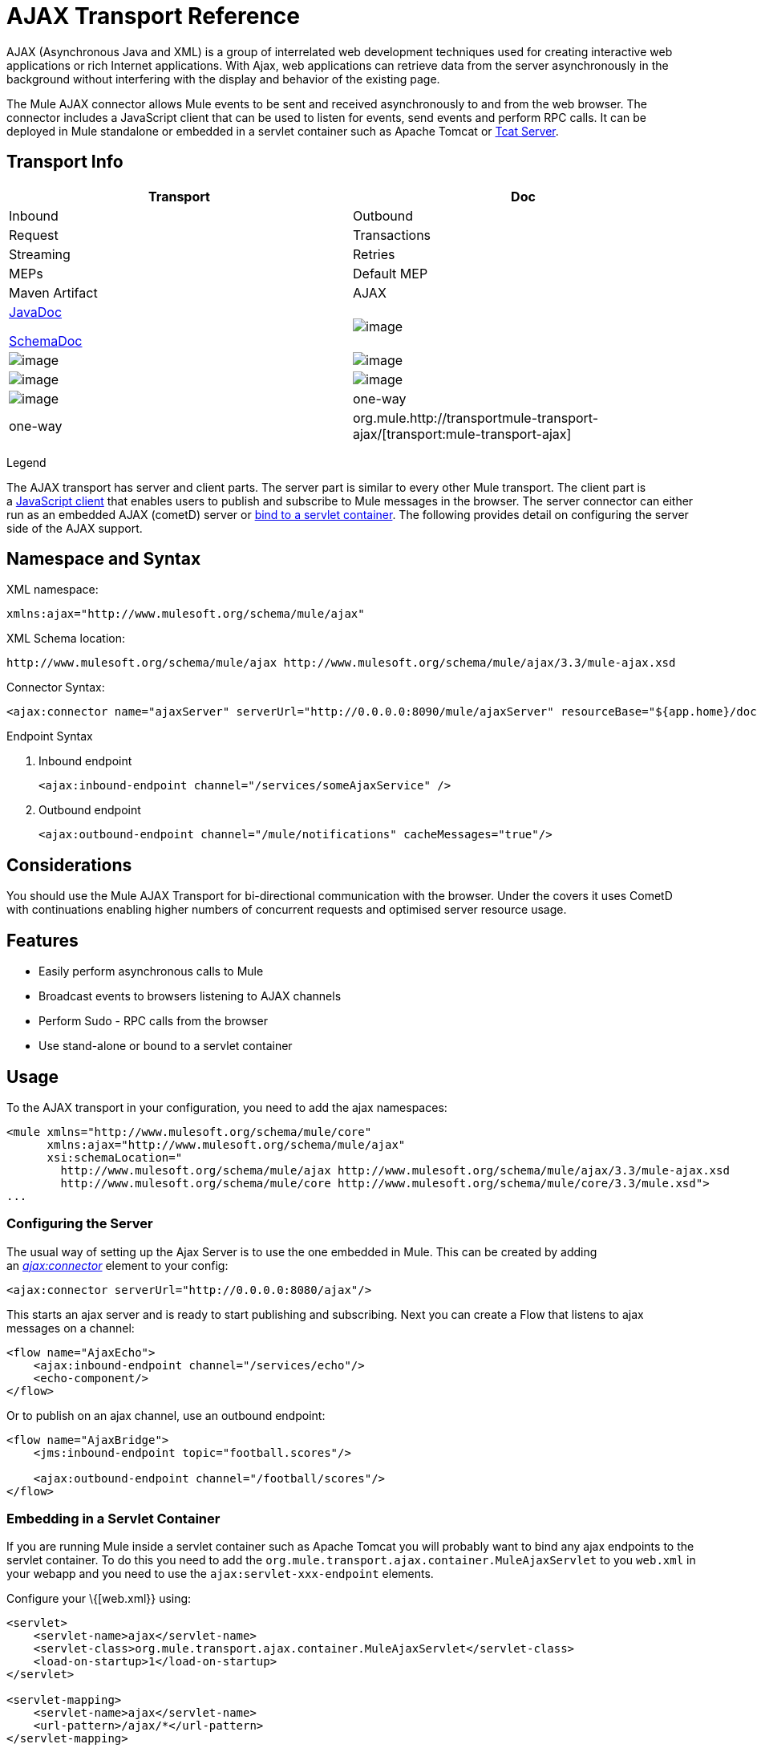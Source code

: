 = AJAX Transport Reference

AJAX (Asynchronous Java and XML) is a group of interrelated web development techniques used for creating interactive web applications or rich Internet applications. With Ajax, web applications can retrieve data from the server asynchronously in the background without interfering with the display and behavior of the existing page.

The Mule AJAX connector allows Mule events to be sent and received asynchronously to and from the web browser. The connector includes a JavaScript client that can be used to listen for events, send events and perform RPC calls. It can be deployed in Mule standalone or embedded in a servlet container such as Apache Tomcat or http://mulesoft.com/tcat[Tcat Server].

== Transport Info

[width="100%",cols=",",options="header"]
|===
|Transport |Doc |Inbound |Outbound |Request |Transactions |Streaming |Retries |MEPs |Default MEP |Maven Artifact
|AJAX a|http://www.mulesoft.org/docs/site/current3/apidocs/org/mule/transport/ajax/package-summary.html[JavaDoc]

http://www.mulesoft.org/docs/site/current3/schemadocs/namespaces/http_www_mulesoft_org_schema_mule_ajax/namespace-overview.html[SchemaDoc] |image:/documentation/images/icons/emoticons/check.gif[image] |image:/documentation/images/icons/emoticons/check.gif[image] |image:/documentation/images/icons/emoticons/error.gif[image] |image:/documentation/images/icons/emoticons/error.gif[image] |image:/documentation/images/icons/emoticons/check.gif[image] |image:/documentation/images/icons/emoticons/error.gif[image] |one-way |one-way |org.mule.http://transportmule-transport-ajax/[transport:mule-transport-ajax]
|===

Legend

////
*Transport* - The name/protocol of the transport

*Docs* - Links to the JavaDoc and SchemaDoc for the transport

*Inbound* - Whether the transport can receive inbound events and can be used for an inbound endpoint

*Outbound* - Whether the transport can produce outbound events and be used with an outbound endpoint

*Request* - Whether this endpoint can be queried directly with a request call (via MuleClient or the EventContext)

*Transactions* - Whether transactions are supported by the transport. Transports that support transactions can be configured in either local or distributed two-phase commit (XA) transaction.

*Streaming* - Whether this transport can process messages that come in on an input stream. This allows for very efficient processing of large data. For more information, see Streaming.

*Retry* - Whether this transport supports retry policies. Note that all transports can be configured with Retry policies, but only the ones marked here are officially supported by MuleSoft

*MEPs* - Message Exchange Patterns supported by this transport

*Default MEP* - The default MEP for endpoints that use this transport that do not explicitly configure a MEP

*Maven Artifact* - The group name a artifact name for this transport in http://maven.apache.org/[Maven]
////

The AJAX transport has server and client parts. The server part is similar to every other Mule transport. The client part is a link:#AJAXTransportReference-javascriptclient[JavaScript client] that enables users to publish and subscribe to Mule messages in the browser. The server connector can either run as an embedded AJAX (cometD) server or link:#AJAXTransportReference-servletembedding[bind to a servlet container]. The following provides detail on configuring the server side of the AJAX support.

== Namespace and Syntax

XML namespace:

[source]
----
xmlns:ajax="http://www.mulesoft.org/schema/mule/ajax"
----

XML Schema location:

[source]
----
http://www.mulesoft.org/schema/mule/ajax http://www.mulesoft.org/schema/mule/ajax/3.3/mule-ajax.xsd
----

Connector Syntax:

[source]
----
<ajax:connector name="ajaxServer" serverUrl="http://0.0.0.0:8090/mule/ajaxServer" resourceBase="${app.home}/docroot"/>
----

Endpoint Syntax

. Inbound endpoint
+
[source]
----
<ajax:inbound-endpoint channel="/services/someAjaxService" />
----

. Outbound endpoint
+
[source]
----
<ajax:outbound-endpoint channel="/mule/notifications" cacheMessages="true"/>
----

== Considerations

You should use the Mule AJAX Transport for bi-directional communication with the browser. Under the covers it uses CometD with continuations enabling higher numbers of concurrent requests and optimised server resource usage.

== Features

* Easily perform asynchronous calls to Mule
* Broadcast events to browsers listening to AJAX channels
* Perform Sudo - RPC calls from the browser
* Use stand-alone or bound to a servlet container

== Usage

To the AJAX transport in your configuration, you need to add the ajax namespaces:

[source]
----
<mule xmlns="http://www.mulesoft.org/schema/mule/core"
      xmlns:ajax="http://www.mulesoft.org/schema/mule/ajax"
      xsi:schemaLocation="
        http://www.mulesoft.org/schema/mule/ajax http://www.mulesoft.org/schema/mule/ajax/3.3/mule-ajax.xsd
        http://www.mulesoft.org/schema/mule/core http://www.mulesoft.org/schema/mule/core/3.3/mule.xsd">
...
----

=== Configuring the Server

The usual way of setting up the Ajax Server is to use the one embedded in Mule. This can be created by adding an _http://ajaxconnector[ajax:connector]_ element to your config:

[source]
----
<ajax:connector serverUrl="http://0.0.0.0:8080/ajax"/>
----

This starts an ajax server and is ready to start publishing and subscribing. Next you can create a Flow that listens to ajax messages on a channel:

[source]
----
<flow name="AjaxEcho">
    <ajax:inbound-endpoint channel="/services/echo"/>
    <echo-component/>
</flow>
----

Or to publish on an ajax channel, use an outbound endpoint:

[source]
----
<flow name="AjaxBridge">
    <jms:inbound-endpoint topic="football.scores"/>
     
    <ajax:outbound-endpoint channel="/football/scores"/>
</flow>
----

=== Embedding in a Servlet Container

If you are running Mule inside a servlet container such as Apache Tomcat you will probably want to bind any ajax endpoints to the servlet container. To do this you need to add the `org.mule.transport.ajax.container.MuleAjaxServlet` to you `web.xml` in your webapp and you need to use the `ajax:servlet-xxx-endpoint` elements.

Configure your \{[web.xml}} using:

[source]
----
<servlet>
    <servlet-name>ajax</servlet-name>
    <servlet-class>org.mule.transport.ajax.container.MuleAjaxServlet</servlet-class>
    <load-on-startup>1</load-on-startup>
</servlet>
 
<servlet-mapping>
    <servlet-name>ajax</servlet-name>
    <url-pattern>/ajax/*</url-pattern>
</servlet-mapping>
----

Then replace any `ajax:inbound-endpoint` and `ajax:outbound-endpoint` with `ajax:servlet-inbound-endpoint` and `ajax:servlet-outbound-endpoint` respectively. To use the footballs scores example again:

[source]
----
<flow name="AjaxBridge">
    <jms:inbound-endpoint topic="football.scores"/>
     
    <ajax:servlet-outbound-endpoint channel="/football/scores"/>
</flow>
----

Then you need to configure your connector and endpoints as described below.

== Using the JavaScript Client

Mule provides a powerful JavaScript client with full http://en.wikipedia.org/wiki/Ajax_%28programming%29[Ajax] support that can be used to interact with Mule flows directly in the browser. It also provides support for interacting directly with objects running inside the container using http://cometdproject.dojotoolkit.org/[Cometd], a message bus for Ajax web applications that allows multi-channel messaging between the server and client.

=== Configuring the Server

To use the JavaScript client, you just need to have a flow that has an AJAX inbound endpoint through which requests can be sent. The example below shows a simple echo flow published on the `/services/echo` AJAX channel.

[source]
----
<flow name="AjaxEcho">
    <ajax:inbound-endpoint channel="/services/echo"/>
    <echo-component/>
</flow>
----

=== Enabling the Client

To enable the client in an HTML page, you add a single script element to the page:

[source]
----
<head>
...
  <script type="text/javascript" src="mule-resource/js/mule.js"></script>
----

Adding this script element will make a 'mule' client object available for your page.

=== Making an RPC request

Let's say there is a button defined in the body that, when clicked, sends a request to the Echo flow:

[source]
----
<input id="sendButton" class="button" type="submit" name="Go" value="Send" onclick="callEcho();"/>
----

The button calls the `callEcho` function, which handles the logic of the request:

[source]
----
function callEcho()
{
  var data = new Object();
  data.phrase = document.getElementById('phrase').value;
  mule.rpc("/services/echo", data, callEchoResponse);
}
----

This function uses the `rpc` method to request data from the flow. The `rpc` method sets up a private response channel that Mule will publish when the response data is available. The first argument is the channel on which you're making the request (this matches the channel that our Echo Flow is listening on), the second argument is the payload object, and the third argument is the callback function that processes the response, in this case a function called callEchoResponse:

[source]
----
function callEchoResponse(message)
{
    document.getElementById("response").innerHTML = "<b>Response:&nbsp;</b>" + message.data + "\n";
}
----

In cases where `rpc` is to be used just for a one-way request (no callback function will be passed as parameter as no response is expected) it is recommended to use the `disableReplyTo` flag in the AJAX connector:

[source]
----
<ajax:connector name="ajaxServer" ... disableReplyTo="true" />
----

==== Handling Errors

To check if an error occurred, set the `error` parameter in the callback function to verify that the error is null before processing. If it is not null, an error occurred and the error should be logged or displayed to the user.

[source]
----
function callEchoResponse(message, error)
{
  if(error)
    handleError(error)
  else
    document.getElementById("response").innerHTML = "<b>Response:&nbsp;</b>" + message.data + "\n";
}
 
function handleError(error) {
   alert(error);
}
----

== Listening to Server Events

The Mule JavaScript client allows developers to subscribe to events from Mule flows. These events just need to be published on an AJAX endpoint i.e. Here is a flow that receives events on JMS and publishes them to an AJAX channel.

[source]
----
<flow name="AjaxBridge">
    <jms:inbound-endpoint topic="football.scores"/>
     
    <ajax:outbound-endpoint channel="/football/scores"/>
</flow>
----

Now you can register for interest in these football scores by adding a subscriber via the Mule JavaScript client.

[source]
----
<script type="text/javascript">
    mule.subscribe("/football/scores", scoresCallback);
</script>
----

The first argument of the `subscribe` method is the AJAX path that the flow publishes to. The second argument is the name of the callback function that processes the message. In this example, it's the `scoresCallback` function, which is defined next:

[source]
----
function scoresCallback(message)
{
    console.debug("data:" + message.data);
 
    if (!message.data)
    {
        console.debug("bad message format " + message);
        return;
    }
 
    // logic goes here
    ...
}
----

[TIP]
====
*JSON Support*

Mule JSON support including object and JSON bindings, which makes it really easy to marshal data to JSON markup before dispatching to the browser, where JSON is a native format.
====

== Sending a Message

Let's say you want to send a message out without getting a response. In this case, you call the `publish` function on the Mule client:

[source]
----
<script type="text/javascript">
    mule.publish("/services/foo", data);
</script>
----

== Example Configurations

Mule comes bundled with several examples that employ the Ajax Connector. We recommend you take a look at the "Notifications Example" and the "GPS Walker Example" (which is also explained in further detail in http://blogs.mulesoft.org/walk-this-way-building-ajax-apps-with-mule[this blog post]). In the following typical use cases we will focus on the key elements involved when using and configuring the connector.

=== Publish Example Server code

First, we will set up an AJAX inbound endpoint in the Mule configuration to receive requests.

[width="99",cols="99a",options="header"]
|===
^|Configuring an AJAX Inbound Endpoint
|
[source]
----
<mule xmlns="http://www.mulesoft.org/schema/mule/core"
      xmlns:ajax="http://www.mulesoft.org/schema/mule/ajax" ❶
      xsi:schemaLocation="
        http://www.mulesoft.org/schema/mule/ajax http://www.mulesoft.org/schema/mule/ajax/3.3/mule-ajax.xsd ❷
        http://www.mulesoft.org/schema/mule/core http://www.mulesoft.org/schema/mule/core/3.3/mule.xsd">
 
    <ajax:connector name="ajaxServer" serverUrl="http://0.0.0.0:8090/services/updates"
        resourceBase="${app.home}/docroot"/> ❸
 
    <flow name="TestNoReply">
        <ajax:inbound-endpoint channel="/services/serverEndpoint" /> ❹
        <!-- From here on, the data from the browser is available in Mule. -->
        ...
        <component .../>
    </flow>
 
</mule>
----
|===

Please note the following changes:

* The Mule Ajax namespace ❶ and schema location ❷ have been added to the _mule_ element.
* The Ajax Connector ❸ creates an embedded Ajax server for this application. +
** The ‘resourceBase’ attribute specifies a directory where HTML and other resources can be published. When the browser requests pages, they will be served from this location.
** The $\{app.home} is a new placeholder available in Mule that references the root directory of your application.
** '0.0.0.0' refers to the IP of the computer running the Mule instance.
* An Ajax inbound endpoint ❹ has been added to a sample flow. It will create a channel named _/services/serverEndpoint_ and listen to incoming messages from the Mule JavaScript client.

=== Publish Example Client Code

The browser will send some information to Mule (using the JavaScript Mule client) when a button is pushed.

[width="99",cols="99a",options="header"]
|===
^|Publishing data
|
[source]
----
<head>
    <script type="text/javascript" src="mule-resource/js/mule.js"></script> ❶
    <script type="text/javascript">
     
        function publishToMule() { ❷
            // Create a new object and populate it with the request data.
            var data = new Object();
            data.phrase = document.getElementById('phrase').value;
            data.user = document.getElementById('user').value;
            // Send the data to the Mule endpoint and do not expect a response.
            // The "mule" element is provided by the Mule JavaScript client.
            mule.publish("/services/serverEndpoint", data); ❸
        }
    </script>
</head>
 
<body>
    <div>
        Your phrase: <input id="phrase" type="text"/>
        <select id="user">
            <option value="anonymous">Anonymous</option>
            <option value="administrator" selected="true">Administrator</option>
        </select>
        <input id="sendButton" class="button" type="submit" name="Go" value="Send" onclick="publishToMule();"/>
    </div>
 
</body>
----
|===

Please note the following changes:

* Loading the _mule.js_ script ❶ makes the Mule client automatically available via the _‘mule’_ variable.
* The _rpcCallMule()_ ❷ method gathers data from the page and submits it to the previously configured _‘/services/noReplyEndpoint’_ channel.
* The _mule.publish()_❸ method makes the actual call to Mule and receives two parameters:
** The channel name.
** The data to publish.

=== Subscribe Example Server code

This is a useful and friendly way to send information to several clients at once. All they have to do is subscribe themselves to a channel where the server sends whatever needs to be broadcasted.

Mule ESB provides an AJAX connector, an AJAX outbound endpoint and the required JavaScript client library to take care of this.

We add an AJAX connector that hosts the pages (HTML, CSS, etc.) using the JavaScript client and that lets them interact with Mule's AJAX endpoints. It's the same connector we used in the two previous examples.

We also need to publish some content via an AJAX outbound endpoint in a channel.

[width="99",cols="99a",options="header"]
|===
^|Configuring an AJAX Outbound Endpoint Channel
|
[source]
----
<mule xmlns="http://www.mulesoft.org/schema/mule/core"
      xmlns:ajax="http://www.mulesoft.org/schema/mule/ajax" ❶
      xsi:schemaLocation="
        http://www.mulesoft.org/schema/mule/ajax http://www.mulesoft.org/schema/mule/ajax/3.3/mule-ajax.xsd ❷
        http://www.mulesoft.org/schema/mule/core http://www.mulesoft.org/schema/mule/core/3.3/mule.xsd">
 
    <ajax:connector name="ajaxServer" serverUrl="http://0.0.0.0:8090/services/updates"
        resourceBase="${app.home}/docroot"/> ❸
 
    <flow name="PublishUpdates">
        <!-- ... here we create the content to be published -->
        <ajax:outbound-endpoint channel="/mule/notifications" cacheMessages="true"/>❹
    </flow>
 
</mule>
----
|===

Please note the following changes:

* The Mule Ajax namespace ❶ and schema location ❷ have been added to the _mule_ element.
* The Ajax Connector ❸ creates an embedded Ajax server for this application.
** The ‘resourceBase’ attribute specifies a directory where HTML and other resources can be published. When the browser requests pages, they are served from this location.
** The $\{app.home} is a new placeholder available in Mule that references the root directory of your application.
** '0.0.0.0' refers to the IP of the computer running the Mule instance.
* An Ajax outbound endpoint ❹ has been added to a sample flow.
** It submits the events it receives into a channel named _/mule/notifications_.
** Any page listening on that channel receives a copy of the event.

=== Subscribe Example Client Code

[width="99",cols="99a",options="header"]
|===
^|Listening to an AJAX Outbound Channel
|
[source]
----
<head>
    <script type="text/javascript" src="mule-resource/js/mule.js"></script> ❶
 
    <script type="text/javascript">
    
        function init() ❷
        {
            mule.subscribe("/mule/notifications", notif);
        }
 
        function dispose() ❸
        {
            mule.unsubscribe("/mule/notifications", notif);
        }
 
        function notif(message) ❹
        {
            console.debug("data:" + message.data);
 
            //... code to handle the received data
        }
     
    </script>
</head>
 
<body onload="init()" onunload="dispose()"> ❺
 
</body>
----
|===

Please note the following changes:

* Loading the _mule.js_ script ❶ makes the Mule client automatically available via the _‘mule’_ variable.
* The _init()_ ❷ method associates all incoming events on the _‘/mule/notifications’_ with the _notif()_ callback method.
* The _dispose()_ ❸ method dissociates all incoming events on the _‘/mule/notifications’_ from the _notif()_ callback method.
* The _notif()_ ❹ callback method processes the received messages.
* The _onload_ and _onunload_ atrributes of the _body_ HTML element ❺ should contain the calls to _init()_ and _dispose()_ respectivelly, to ensure the page is properly registered and de-registered to the _‘/mule/notifications’_ channel.

=== RPC Example Server Code

This configuration is very similar to the one in the previous example. As a matter of fact, the only significant changes are the channel name and an out-of-the-box echo component to bounce the request back to the caller.

[width="99",cols="99a",options="header"]
|===
^|Configuring an AJAX Inbound Endpoint that will send a response
|
[source]
----
<mule xmlns="http://www.mulesoft.org/schema/mule/core"
      xmlns:ajax="http://www.mulesoft.org/schema/mule/ajax" ❶
      xsi:schemaLocation="
        http://www.mulesoft.org/schema/mule/ajax http://www.mulesoft.org/schema/mule/ajax/3.3/mule-ajax.xsd ❷
        http://www.mulesoft.org/schema/mule/core http://www.mulesoft.org/schema/mule/core/3.3/mule.xsd">
 
    <ajax:connector name="ajaxServer" serverUrl="http://0.0.0.0:8090/services/updates"
        resourceBase="${app.home}/docroot"/> ❸
 
    <flow name="TestEcho">
        <ajax:inbound-endpoint channel="/services/echo" /> ❹
        <echo-component/>
    </flow>
 
</mule>
----
|===

Please note the following changes:

* The Mule Ajax namespace ❶ and schema location ❷ have been added to the _mule_ element.
* The Ajax Connector ❸ creates an embedded Ajax server for this application.
** The ‘resourceBase’ attribute specifies a directory where HTML and other resources can be published. When the browser requests pages, they are served from this location.
** The $\{app.home} is a new placeholder available in Mule that references the root directory of your application.
** '0.0.0.0' refers to the IP of the computer running the Mule instance.
* An Ajax inbound endpoint ❹ has been added to a sample flow.
** It creates a channel named _/services/echo_ and listens to incoming RPC calls from the Mule JavaScript client.
** When a request is received, it's processed by the `<echo-component/>` and sent back via the Ajax channel to the client that submitted the request.

=== RPC Example Client Code

The browser sends some information to Mule (using the JavaScript Mule client) when a button is pushed, just as it did before. This time however, a callback method displays the response.

[width="99",cols="99a",options="header"]
|===
^|Making an RPC Call - Expecting a response
|
[source]
----
<head>
    <script type="text/javascript" src="mule-resource/js/mule.js"></script> ❶
    <script type="text/javascript">
     
        function rpcCallMuleEcho() { ❷
            // Create a new object and populate it with the request data.
            var data = new Object();
            data.phrase = document.getElementById('phrase').value;
            data.user = document.getElementById('user').value;
            // Send the data to the Mule endpoint and set a callback to handle the response.
            // The "mule" element is provided by the Mule JavaScript client.
            mule.rpc("/services/echo", data, rpcEchoResponse); ❸
        }
 
        // Display response message data.
        function rpcEchoResponse(message) { ❹
            document.getElementById("response").innerHTML = "<b>Response:&nbsp;</b>" + message.data + "\n";
        }
    </script>
</head>
 
<body>
    <div>
        Your phrase: <input id="phrase" type="text"/>
        <select id="user">
            <option value="anonymous">Anonymous</option>
            <option value="administrator" selected="true">Administrator</option>
        </select>
        <input id="sendButton" class="button" type="submit" name="Go" value="Send" onclick="rpcCallMuleEcho();"/>
    </div>
    <pre id="response"></pre>
</body>
----
|===

Please note the following changes:

* Loading the _mule.js_ script ❶ makes the Mule client automatically available via the _‘mule’_ variable.
* The _rpcCallMuleEcho()_ ❷ method gathers data from the page and submits it to the _‘/services/echo’_ channel we configured beforehand.
* The _mule.rpc()_ ❸ method makes the actual call to Mule. This time, it receives **three **parameters:
** The channel name.
** The data to send.
** The *callback method* to be invoked when the response is returned.
* The _rpcEchoResponse()_ callback method ❹ takes a single parameter, which is the response message, and displays it's data on the page.

== Configuration Reference

=== Element Listing

==== Connector

Allows Mule to expose Mule Services over HTTP using a Jetty HTTP server and Cometd. A single Jetty server is created for each connector instance. One connector can serve many endpoints. Users should rarely need to have more than one AJAX servlet connector.

.Attributes of <connector...>
[width="99",cols=",",options="header"]
|===
|Name |Type |Required |Default |Description
|serverUrl |string |yes |  a|
When using AJAX embedded (not within a servlet container) a URL needs to be configured to create an AJAX server hosted in Mule. The URL should be in the form of

http://(host):(port)/(path)

Note that https can also be used, but you will need to set the TLS information on the connector.

|resourceBase |string |no |  |Specifies a local path where files will be served from. The local path gets mapped directly to the path on the 'serverUrl'.
|disableReplyTo |boolean |no |  |By default, an asynchronous reply to the inbound endpoint is sent back. This can cause unwanted side effects in some cases, use this attribute to disable.
|logLevel |integer |no |  |0=none, 1=info, 2=debug
|timeout |integer |no |  |The server side poll timeout in milliseconds (default 250000). This is how long the server will hold a reconnect request before responding.
|interval |integer |no |  |he client side poll timeout in milliseconds (default 0). How long a client will wait between reconnects
|maxInterval |integer |no |  |The max client side poll timeout in milliseconds (default 30000). A client will be removed if a connection is not received in this time.
|jsonCommented |boolean |no |  |If "true" (default) then the server will accept JSON wrapped in a comment and will generate JSON wrapped in a comment. This is a defence against Ajax Hijacking.
|multiFrameInterval |integer |no |  |The client side poll timeout if multiple connections are detected from the same browser (default 1500).
|refsThreshold |integer |no |  |The number of message refs at which the a single message response will be cached instead of being generated for every client delivered to. Done to optimize a single message being sent to multiple clients.
|===

.Child Elements of <connector...>

[width="99",cols=",",options="header"]
|===
|Name |Cardinality |Description
|client |0..1 |
|key-store |0..1 |
|server |0..1 |
|protocol-handler |0..1 |
|===

==== Inbound endpoint

Allows a Mule service to receive AJAX events over HTTP using a Jetty server. This is different from the equivalent `servlet-inbound-endpoint` because it uses an embedded servlet container rather that relying on a pre-existing servlet container instance. This endpoint type should not be used if running Mule embedded in a servlet container.

.Attributes of <inbound-endpoint...>
[width="99",cols=",",options="header"]
|===
|Name |Type |Required |Default |Description
|channel |string |yes |  |The ajax channel to bind the service endpoint to. This channel path is independent context path that your application is deployed to in the servlet container.
|===

.Child Elements of <inbound-endpoint...>
[width="99",cols=",",options="header"]
|===
|Name |Cardinality |Description
|===

==== Outbound endpoint

Allows a Mule service to send AJAX events over HTTP using Bayeux. JavaScript clients can register interest in these events using the Mule JavaScript client.

.Attributes of <outbound-endpoint...>
[width="99",cols=",",options="header"]
|===
|Name |Type |Required |Default |Description
|channel |string |yes |  |The ajax channel to bind the service endpoint to. This channel path is independent context path that your application is deployed to in the servlet container.
|cacheMessages |boolean |no |  |If set to true the dispatcher will cache messages if there are no clients subscribed to this channel.
|messageCacheSize |int |no |  |If cache messages is set to true, this value determines the size of the memory cache. The cache will automatically expire older items to make room for newer items.
|===

== Maven

The AJAX Transport can be included with the following dependency:

[source]
----
<dependency>
    <groupId>org.mule.transports</groupId>
    <artifactId>mule-transport-ajax</artifactId>
</dependency>
----

== Best Practices

* Use AJAX Outbound Endpoints mainly for broadcasting information to several clients simultaneously. For example, broadcasting live news updates to several browsers in real time without reloading the page.

* It's recommended to subscribe and unsubscribe callback methods associated with outbound channels on `<body>` onload and onunload. See example above. Pay special attention to unsubscribing callback methods.

* When sending information back and forth between clients and servers using AJAX you should consider using JSON. Mule provides a JSON module to handle transformations gracefully.
